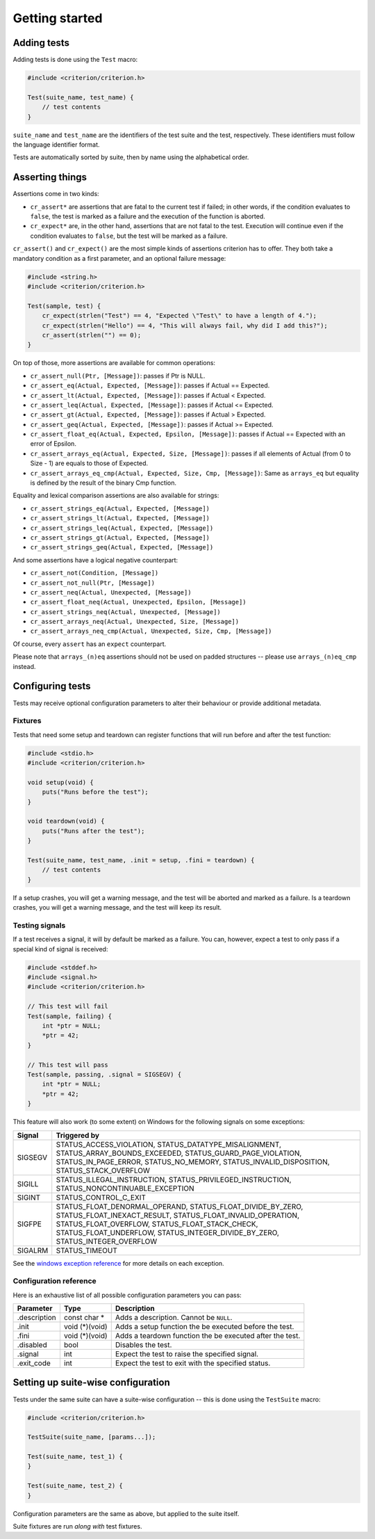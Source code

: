 Getting started
===============

Adding tests
------------

Adding tests is done using the ``Test`` macro:

.. code-block:: c

    #include <criterion/criterion.h>

    Test(suite_name, test_name) {
        // test contents
    }

``suite_name`` and ``test_name`` are the identifiers of the test suite and
the test, respectively. These identifiers must follow the language
identifier format.

Tests are automatically sorted by suite, then by name using the alphabetical
order.

Asserting things
----------------

Assertions come in two kinds:

* ``cr_assert*`` are assertions that are fatal to the current test if failed;
  in other words, if the condition evaluates to ``false``, the test is
  marked as a failure and the execution of the function is aborted.
* ``cr_expect*`` are, in the other hand, assertions that are not fatal to the
  test. Execution will continue even if the condition evaluates to
  ``false``, but the test will be marked as a failure.

``cr_assert()`` and ``cr_expect()`` are the most simple kinds of assertions
criterion has to offer. They both take a mandatory condition as a first
parameter, and an optional failure message:

.. code-block:: c

    #include <string.h>
    #include <criterion/criterion.h>

    Test(sample, test) {
        cr_expect(strlen("Test") == 4, "Expected \"Test\" to have a length of 4.");
        cr_expect(strlen("Hello") == 4, "This will always fail, why did I add this?");
        cr_assert(strlen("") == 0);
    }

On top of those, more assertions are available for common operations:

* ``cr_assert_null(Ptr, [Message])``: passes if Ptr is NULL.
* ``cr_assert_eq(Actual, Expected, [Message])``: passes if Actual == Expected.
* ``cr_assert_lt(Actual, Expected, [Message])``: passes if Actual < Expected.
* ``cr_assert_leq(Actual, Expected, [Message])``: passes if Actual <= Expected.
* ``cr_assert_gt(Actual, Expected, [Message])``: passes if Actual > Expected.
* ``cr_assert_geq(Actual, Expected, [Message])``: passes if Actual >= Expected.
* ``cr_assert_float_eq(Actual, Expected, Epsilon, [Message])``:
  passes if Actual == Expected with an error of Epsilon.
* ``cr_assert_arrays_eq(Actual, Expected, Size, [Message])``:
  passes if all elements of Actual (from 0 to Size - 1) are equals to those
  of Expected.
* ``cr_assert_arrays_eq_cmp(Actual, Expected, Size, Cmp, [Message])``:
  Same as ``arrays_eq`` but equality is defined by the result of the binary
  Cmp function.

Equality and lexical comparison assertions are also available for strings:

* ``cr_assert_strings_eq(Actual, Expected, [Message])``
* ``cr_assert_strings_lt(Actual, Expected, [Message])``
* ``cr_assert_strings_leq(Actual, Expected, [Message])``
* ``cr_assert_strings_gt(Actual, Expected, [Message])``
* ``cr_assert_strings_geq(Actual, Expected, [Message])``

And some assertions have a logical negative counterpart:

* ``cr_assert_not(Condition, [Message])``
* ``cr_assert_not_null(Ptr, [Message])``
* ``cr_assert_neq(Actual, Unexpected, [Message])``
* ``cr_assert_float_neq(Actual, Unexpected, Epsilon, [Message])``
* ``cr_assert_strings_neq(Actual, Unexpected, [Message])``
* ``cr_assert_arrays_neq(Actual, Unexpected, Size, [Message])``
* ``cr_assert_arrays_neq_cmp(Actual, Unexpected, Size, Cmp, [Message])``

Of course, every ``assert`` has an ``expect`` counterpart.

Please note that ``arrays_(n)eq`` assertions should not be used on padded
structures -- please use ``arrays_(n)eq_cmp`` instead.

Configuring tests
-----------------

Tests may receive optional configuration parameters to alter their behaviour
or provide additional metadata.

Fixtures
~~~~~~~~

Tests that need some setup and teardown can register functions that will
run before and after the test function:

.. code-block:: c

    #include <stdio.h>
    #include <criterion/criterion.h>

    void setup(void) {
        puts("Runs before the test");
    }

    void teardown(void) {
        puts("Runs after the test");
    }

    Test(suite_name, test_name, .init = setup, .fini = teardown) {
        // test contents
    }

If a setup crashes, you will get a warning message, and the test will be aborted
and marked as a failure.
Is a teardown crashes, you will get a warning message, and the test will keep
its result.

Testing signals
~~~~~~~~~~~~~~~

If a test receives a signal, it will by default be marked as a failure.
You can, however, expect a test to only pass if a special kind of signal
is received:

.. code-block:: c

    #include <stddef.h>
    #include <signal.h>
    #include <criterion/criterion.h>

    // This test will fail
    Test(sample, failing) {
        int *ptr = NULL;
        *ptr = 42;
    }

    // This test will pass
    Test(sample, passing, .signal = SIGSEGV) {
        int *ptr = NULL;
        *ptr = 42;
    }

This feature will also work (to some extent) on Windows for the
following signals on some exceptions:

======== =====================================================================
Signal   Triggered by
======== =====================================================================
SIGSEGV  STATUS_ACCESS_VIOLATION, STATUS_DATATYPE_MISALIGNMENT,
         STATUS_ARRAY_BOUNDS_EXCEEDED, STATUS_GUARD_PAGE_VIOLATION,
         STATUS_IN_PAGE_ERROR, STATUS_NO_MEMORY, STATUS_INVALID_DISPOSITION,
         STATUS_STACK_OVERFLOW
-------- ---------------------------------------------------------------------
SIGILL   STATUS_ILLEGAL_INSTRUCTION, STATUS_PRIVILEGED_INSTRUCTION,
         STATUS_NONCONTINUABLE_EXCEPTION
-------- ---------------------------------------------------------------------
SIGINT   STATUS_CONTROL_C_EXIT
-------- ---------------------------------------------------------------------
SIGFPE   STATUS_FLOAT_DENORMAL_OPERAND, STATUS_FLOAT_DIVIDE_BY_ZERO,
         STATUS_FLOAT_INEXACT_RESULT, STATUS_FLOAT_INVALID_OPERATION,
         STATUS_FLOAT_OVERFLOW, STATUS_FLOAT_STACK_CHECK,
         STATUS_FLOAT_UNDERFLOW, STATUS_INTEGER_DIVIDE_BY_ZERO,
         STATUS_INTEGER_OVERFLOW
-------- ---------------------------------------------------------------------
SIGALRM  STATUS_TIMEOUT
======== =====================================================================

See the `windows exception reference`_ for more details on each exception.

.. _windows exception reference: https://msdn.microsoft.com/en-us/library/windows/desktop/ms679356(v=vs.85).aspx

.. _test-config-ref:

Configuration reference
~~~~~~~~~~~~~~~~~~~~~~~

Here is an exhaustive list of all possible configuration parameters you can
pass:

============= =============== ==============================================================
Parameter     Type            Description
============= =============== ==============================================================
.description  const char *    Adds a description. Cannot be ``NULL``.
------------- --------------- --------------------------------------------------------------
.init         void (*)(void)  Adds a setup function the be executed before the test.
------------- --------------- --------------------------------------------------------------
.fini         void (*)(void)  Adds a teardown function the be executed after the test.
------------- --------------- --------------------------------------------------------------
.disabled     bool            Disables the test.
------------- --------------- --------------------------------------------------------------
.signal       int             Expect the test to raise the specified signal.
------------- --------------- --------------------------------------------------------------
.exit_code    int             Expect the test to exit with the specified status.
============= =============== ==============================================================

Setting up suite-wise configuration
-----------------------------------

Tests under the same suite can have a suite-wise configuration -- this is done
using the ``TestSuite`` macro:

.. code-block:: c

    #include <criterion/criterion.h>

    TestSuite(suite_name, [params...]);

    Test(suite_name, test_1) {
    }

    Test(suite_name, test_2) {
    }

Configuration parameters are the same as above, but applied to the suite itself.

Suite fixtures are run *along with* test fixtures.
